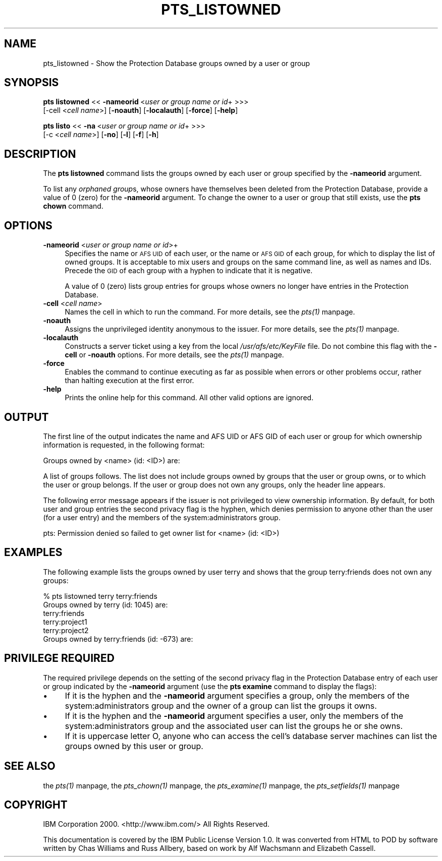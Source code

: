 .rn '' }`
''' $RCSfile$$Revision$$Date$
'''
''' $Log$
'''
.de Sh
.br
.if t .Sp
.ne 5
.PP
\fB\\$1\fR
.PP
..
.de Sp
.if t .sp .5v
.if n .sp
..
.de Ip
.br
.ie \\n(.$>=3 .ne \\$3
.el .ne 3
.IP "\\$1" \\$2
..
.de Vb
.ft CW
.nf
.ne \\$1
..
.de Ve
.ft R

.fi
..
'''
'''
'''     Set up \*(-- to give an unbreakable dash;
'''     string Tr holds user defined translation string.
'''     Bell System Logo is used as a dummy character.
'''
.tr \(*W-|\(bv\*(Tr
.ie n \{\
.ds -- \(*W-
.ds PI pi
.if (\n(.H=4u)&(1m=24u) .ds -- \(*W\h'-12u'\(*W\h'-12u'-\" diablo 10 pitch
.if (\n(.H=4u)&(1m=20u) .ds -- \(*W\h'-12u'\(*W\h'-8u'-\" diablo 12 pitch
.ds L" ""
.ds R" ""
'''   \*(M", \*(S", \*(N" and \*(T" are the equivalent of
'''   \*(L" and \*(R", except that they are used on ".xx" lines,
'''   such as .IP and .SH, which do another additional levels of
'''   double-quote interpretation
.ds M" """
.ds S" """
.ds N" """""
.ds T" """""
.ds L' '
.ds R' '
.ds M' '
.ds S' '
.ds N' '
.ds T' '
'br\}
.el\{\
.ds -- \(em\|
.tr \*(Tr
.ds L" ``
.ds R" ''
.ds M" ``
.ds S" ''
.ds N" ``
.ds T" ''
.ds L' `
.ds R' '
.ds M' `
.ds S' '
.ds N' `
.ds T' '
.ds PI \(*p
'br\}
.\"	If the F register is turned on, we'll generate
.\"	index entries out stderr for the following things:
.\"		TH	Title 
.\"		SH	Header
.\"		Sh	Subsection 
.\"		Ip	Item
.\"		X<>	Xref  (embedded
.\"	Of course, you have to process the output yourself
.\"	in some meaninful fashion.
.if \nF \{
.de IX
.tm Index:\\$1\t\\n%\t"\\$2"
..
.nr % 0
.rr F
.\}
.TH PTS_LISTOWNED 1 "OpenAFS" "4/Feb/2008" "AFS Command Reference"
.UC
.if n .hy 0
.if n .na
.ds C+ C\v'-.1v'\h'-1p'\s-2+\h'-1p'+\s0\v'.1v'\h'-1p'
.de CQ          \" put $1 in typewriter font
.ft CW
'if n "\c
'if t \\&\\$1\c
'if n \\&\\$1\c
'if n \&"
\\&\\$2 \\$3 \\$4 \\$5 \\$6 \\$7
'.ft R
..
.\" @(#)ms.acc 1.5 88/02/08 SMI; from UCB 4.2
.	\" AM - accent mark definitions
.bd B 3
.	\" fudge factors for nroff and troff
.if n \{\
.	ds #H 0
.	ds #V .8m
.	ds #F .3m
.	ds #[ \f1
.	ds #] \fP
.\}
.if t \{\
.	ds #H ((1u-(\\\\n(.fu%2u))*.13m)
.	ds #V .6m
.	ds #F 0
.	ds #[ \&
.	ds #] \&
.\}
.	\" simple accents for nroff and troff
.if n \{\
.	ds ' \&
.	ds ` \&
.	ds ^ \&
.	ds , \&
.	ds ~ ~
.	ds ? ?
.	ds ! !
.	ds /
.	ds q
.\}
.if t \{\
.	ds ' \\k:\h'-(\\n(.wu*8/10-\*(#H)'\'\h"|\\n:u"
.	ds ` \\k:\h'-(\\n(.wu*8/10-\*(#H)'\`\h'|\\n:u'
.	ds ^ \\k:\h'-(\\n(.wu*10/11-\*(#H)'^\h'|\\n:u'
.	ds , \\k:\h'-(\\n(.wu*8/10)',\h'|\\n:u'
.	ds ~ \\k:\h'-(\\n(.wu-\*(#H-.1m)'~\h'|\\n:u'
.	ds ? \s-2c\h'-\w'c'u*7/10'\u\h'\*(#H'\zi\d\s+2\h'\w'c'u*8/10'
.	ds ! \s-2\(or\s+2\h'-\w'\(or'u'\v'-.8m'.\v'.8m'
.	ds / \\k:\h'-(\\n(.wu*8/10-\*(#H)'\z\(sl\h'|\\n:u'
.	ds q o\h'-\w'o'u*8/10'\s-4\v'.4m'\z\(*i\v'-.4m'\s+4\h'\w'o'u*8/10'
.\}
.	\" troff and (daisy-wheel) nroff accents
.ds : \\k:\h'-(\\n(.wu*8/10-\*(#H+.1m+\*(#F)'\v'-\*(#V'\z.\h'.2m+\*(#F'.\h'|\\n:u'\v'\*(#V'
.ds 8 \h'\*(#H'\(*b\h'-\*(#H'
.ds v \\k:\h'-(\\n(.wu*9/10-\*(#H)'\v'-\*(#V'\*(#[\s-4v\s0\v'\*(#V'\h'|\\n:u'\*(#]
.ds _ \\k:\h'-(\\n(.wu*9/10-\*(#H+(\*(#F*2/3))'\v'-.4m'\z\(hy\v'.4m'\h'|\\n:u'
.ds . \\k:\h'-(\\n(.wu*8/10)'\v'\*(#V*4/10'\z.\v'-\*(#V*4/10'\h'|\\n:u'
.ds 3 \*(#[\v'.2m'\s-2\&3\s0\v'-.2m'\*(#]
.ds o \\k:\h'-(\\n(.wu+\w'\(de'u-\*(#H)/2u'\v'-.3n'\*(#[\z\(de\v'.3n'\h'|\\n:u'\*(#]
.ds d- \h'\*(#H'\(pd\h'-\w'~'u'\v'-.25m'\f2\(hy\fP\v'.25m'\h'-\*(#H'
.ds D- D\\k:\h'-\w'D'u'\v'-.11m'\z\(hy\v'.11m'\h'|\\n:u'
.ds th \*(#[\v'.3m'\s+1I\s-1\v'-.3m'\h'-(\w'I'u*2/3)'\s-1o\s+1\*(#]
.ds Th \*(#[\s+2I\s-2\h'-\w'I'u*3/5'\v'-.3m'o\v'.3m'\*(#]
.ds ae a\h'-(\w'a'u*4/10)'e
.ds Ae A\h'-(\w'A'u*4/10)'E
.ds oe o\h'-(\w'o'u*4/10)'e
.ds Oe O\h'-(\w'O'u*4/10)'E
.	\" corrections for vroff
.if v .ds ~ \\k:\h'-(\\n(.wu*9/10-\*(#H)'\s-2\u~\d\s+2\h'|\\n:u'
.if v .ds ^ \\k:\h'-(\\n(.wu*10/11-\*(#H)'\v'-.4m'^\v'.4m'\h'|\\n:u'
.	\" for low resolution devices (crt and lpr)
.if \n(.H>23 .if \n(.V>19 \
\{\
.	ds : e
.	ds 8 ss
.	ds v \h'-1'\o'\(aa\(ga'
.	ds _ \h'-1'^
.	ds . \h'-1'.
.	ds 3 3
.	ds o a
.	ds d- d\h'-1'\(ga
.	ds D- D\h'-1'\(hy
.	ds th \o'bp'
.	ds Th \o'LP'
.	ds ae ae
.	ds Ae AE
.	ds oe oe
.	ds Oe OE
.\}
.rm #[ #] #H #V #F C
.SH "NAME"
pts_listowned \- Show the Protection Database groups owned by a user or group
.SH "SYNOPSIS"
\fBpts listowned\fR <<\ \fB\-nameorid\fR\ <\fIuser\ or\ group\ name\ or\ id\fR+ >>>
    [\-cell <\fIcell name\fR>] [\fB\-noauth\fR] [\fB\-localauth\fR] [\fB\-force\fR] [\fB\-help\fR]
.PP
\fBpts listo\fR <<\ \fB\-na\fR\ <\fIuser\ or\ group\ name\ or\ id\fR+ >>>
    [\-c <\fIcell name\fR>] [\fB\-no\fR] [\fB\-l\fR] [\fB\-f\fR] [\fB\-h\fR]
.SH "DESCRIPTION"
The \fBpts listowned\fR command lists the groups owned by each user or group
specified by the \fB\-nameorid\fR argument.
.PP
To list any \fIorphaned group\fRs, whose owners have themselves been deleted
from the Protection Database, provide a value of \f(CW0\fR (zero) for the
\fB\-nameorid\fR argument. To change the owner to a user or group that still
exists, use the \fBpts chown\fR command.
.SH "OPTIONS"
.Ip "\fB\-nameorid\fR <\fIuser or group name or id\fR>+" 4
Specifies the name or \s-1AFS\s0 \s-1UID\s0 of each user, or the name or \s-1AFS\s0 \s-1GID\s0 of each
group, for which to display the list of owned groups. It is acceptable to
mix users and groups on the same command line, as well as names and
IDs. Precede the \s-1GID\s0 of each group with a hyphen to indicate that it is
negative.
.Sp
A value of 0 (zero) lists group entries for groups whose owners no longer
have entries in the Protection Database.
.Ip "\fB\-cell\fR <\fIcell name\fR>" 4
Names the cell in which to run the command. For more details, see
the \fIpts(1)\fR manpage.
.Ip "\fB\-noauth\fR" 4
Assigns the unprivileged identity anonymous to the issuer. For more
details, see the \fIpts(1)\fR manpage.
.Ip "\fB\-localauth\fR" 4
Constructs a server ticket using a key from the local
\fI/usr/afs/etc/KeyFile\fR file. Do not combine this flag with the 
\fB\-cell\fR or \fB\-noauth\fR options. For more details, see the \fIpts(1)\fR manpage.
.Ip "\fB\-force\fR" 4
Enables the command to continue executing as far as possible when errors
or other problems occur, rather than halting execution at the first error.
.Ip "\fB\-help\fR" 4
Prints the online help for this command. All other valid options are
ignored.
.SH "OUTPUT"
The first line of the output indicates the name and AFS UID or AFS GID of
each user or group for which ownership information is requested, in the
following format:
.PP
.Vb 1
\&   Groups owned by <name> (id: <ID>) are:
.Ve
A list of groups follows. The list does not include groups owned by groups
that the user or group owns, or to which the user or group belongs. If the
user or group does not own any groups, only the header line appears.
.PP
The following error message appears if the issuer is not privileged to
view ownership information. By default, for both user and group entries
the second privacy flag is the hyphen, which denies permission to anyone
other than the user (for a user entry) and the members of the
system:administrators group.
.PP
.Vb 1
\&   pts: Permission denied so failed to get owner list for <name> (id: <ID>)
.Ve
.SH "EXAMPLES"
The following example lists the groups owned by user terry and shows that
the group \f(CWterry:friends\fR does not own any groups:
.PP
.Vb 6
\&   % pts listowned terry terry:friends
\&   Groups owned by terry (id: 1045) are:
\&     terry:friends
\&     terry:project1
\&     terry:project2
\&   Groups owned by terry:friends (id: -673) are:
.Ve
.SH "PRIVILEGE REQUIRED"
The required privilege depends on the setting of the second privacy flag
in the Protection Database entry of each user or group indicated by the
\fB\-nameorid\fR argument (use the \fBpts examine\fR command to display the
flags):
.Ip "\(bu" 4
If it is the hyphen and the \fB\-nameorid\fR argument specifies a group, only
the members of the system:administrators group and the owner of a group
can list the groups it owns.
.Ip "\(bu" 4
If it is the hyphen and the \fB\-nameorid\fR argument specifies a user, only
the members of the system:administrators group and the associated user can
list the groups he or she owns.
.Ip "\(bu" 4
If it is uppercase letter \f(CWO\fR, anyone who can access the cell's database
server machines can list the groups owned by this user or group.
.SH "SEE ALSO"
the \fIpts(1)\fR manpage,
the \fIpts_chown(1)\fR manpage,
the \fIpts_examine(1)\fR manpage,
the \fIpts_setfields(1)\fR manpage
.SH "COPYRIGHT"
IBM Corporation 2000. <http://www.ibm.com/> All Rights Reserved.
.PP
This documentation is covered by the IBM Public License Version 1.0.  It was
converted from HTML to POD by software written by Chas Williams and Russ
Allbery, based on work by Alf Wachsmann and Elizabeth Cassell.

.rn }` ''
.IX Title "PTS_LISTOWNED 1"
.IX Name "pts_listowned - Show the Protection Database groups owned by a user or group"

.IX Header "NAME"

.IX Header "SYNOPSIS"

.IX Header "DESCRIPTION"

.IX Header "OPTIONS"

.IX Item "\fB\-nameorid\fR <\fIuser or group name or id\fR>+"

.IX Item "\fB\-cell\fR <\fIcell name\fR>"

.IX Item "\fB\-noauth\fR"

.IX Item "\fB\-localauth\fR"

.IX Item "\fB\-force\fR"

.IX Item "\fB\-help\fR"

.IX Header "OUTPUT"

.IX Header "EXAMPLES"

.IX Header "PRIVILEGE REQUIRED"

.IX Item "\(bu"

.IX Item "\(bu"

.IX Item "\(bu"

.IX Header "SEE ALSO"

.IX Header "COPYRIGHT"

